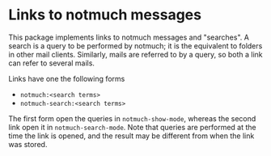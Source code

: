 * Links to notmuch messages

This package implements links to notmuch messages and "searches".
A search is a query to be performed by notmuch; it is the equivalent
to folders in other mail clients.  Similarly, mails are referred to
by a query, so both a link can refer to several mails.

Links have one the following forms
- ~notmuch:<search terms>~
- ~notmuch-search:<search terms>~

The first form open the queries in ~notmuch-show-mode~, whereas the
second link open it in ~notmuch-search-mode~.  Note that queries are
performed at the time the link is opened, and the result may be
different from when the link was stored.

#+html: <br><br>
#+html: <a href="https://stable.melpa.org/#/ol-notmuch"><img alt="MELPA Stable" src="https://stable.melpa.org/packages/ol-notmuch-badge.svg"/></a>
#+html: <a href="https://melpa.org/#/ol-notmuch"><img alt="MELPA" src="https://melpa.org/packages/ol-notmuch-badge.svg"/></a>
